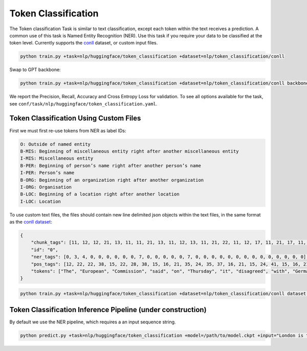 Token Classification
--------------------
The Token classification Task is similar to text classification, except each token within the text receives a prediction.
A common use of this task is Named Entity Recognition (NER). Use this task if you require your data to be classified at the token level.
Currently supports the `conll <https://huggingface.co/datasets/conll2003>`_ dataset, or custom input files.

.. code-block:: bash

    python train.py +task=nlp/huggingface/token_classification +dataset=nlp/token_classification/conll

Swap to GPT backbone:

.. code-block:: bash

    python train.py +task=nlp/huggingface/token_classification +dataset=nlp/token_classification/conll backbone.pretrained_model_name_or_path=gpt2

We report the Precision, Recall, Accuracy and Cross Entropy Loss for validation. To see all options available for the task, see ``conf/task/nlp/huggingface/token_classification.yaml``.

Token Classification Using Custom Files
^^^^^^^^^^^^^^^^^^^^^^^^^^^^^^^^^^^^^^^

First we must first re-use tokens from NER as label IDs:

.. code-block:: none

    O: Outside of named entity
    B-MIS: Beginning of miscellaneous entity right after another miscellaneous entity
    I-MIS: Miscellaneous entity
    B-PER: Beginning of person’s name right after another person’s name
    I-PER: Person’s name
    B-ORG: Beginning of an organization right after another organization
    I-ORG: Organisation
    B-LOC: Beginning of a location right after another location
    I-LOC: Location

To use custom text files, the files should contain new line delimited json objects within the text files, in the same format as the `conll dataset <https://huggingface.co/datasets/conll2003#data-instances>`_:

.. code-block:: json

    {
        "chunk_tags": [11, 12, 12, 21, 13, 11, 11, 21, 13, 11, 12, 13, 11, 21, 22, 11, 12, 17, 11, 21, 17, 11, 12, 12, 21, 22, 22, 13, 11, 0],
        "id": "0",
        "ner_tags": [0, 3, 4, 0, 0, 0, 0, 0, 0, 7, 0, 0, 0, 0, 0, 7, 0, 0, 0, 0, 0, 0, 0, 0, 0, 0, 0, 0, 0, 0],
        "pos_tags": [12, 22, 22, 38, 15, 22, 28, 38, 15, 16, 21, 35, 24, 35, 37, 16, 21, 15, 24, 41, 15, 16, 21, 21, 20, 37, 40, 35, 21, 7],
        "tokens": ["The", "European", "Commission", "said", "on", "Thursday", "it", "disagreed", "with", "German", "advice", "to", "consumers"]
    }

.. code-block:: bash

    python train.py +task=nlp/huggingface/token_classification +dataset=nlp/token_classification/conll dataset.train_file=train.txt dataset.validation_file=valid.txt

Token Classification Inference Pipeline (under construction)
^^^^^^^^^^^^^^^^^^^^^^^^^^^^^^^^^^^^^^^^^^^^^^^^^^^^^^^^^^^^

By default we use the NER pipeline, which requires a an input sequence string.

.. code-block:: bash

    python predict.py +task=nlp/huggingface/token_classification +model=/path/to/model.ckpt +input="London is the capital of the United Kingdom."

